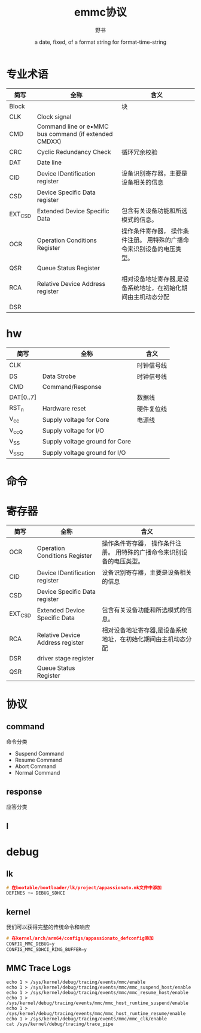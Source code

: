 #+TITLE: emmc协议
#+AUTHOR:      野书
#+DATE:        a date, fixed, of a format string for format-time-string
#+EMAIL:       www762268@foxmail.com
#+DESCRIPTION: emmc协议及驱动
#+KEYWORDS:    driver,mmc
#+LANGUAGE:    language for HTML, e.g. ‘en’ (org-export-default-language)
#+TEXT:        Some descriptive text to be inserted at the beginning.
#+TEXT:        Several lines may be given.
#+OPTIONS:     H:2 num:t toc:t \n:nil @:t ::t |:t ^:t f:t TeX:t ...
#+LINK_UP:     the ``up'' link of an exported page
#+LINK_HOME:   the ``home'' link of an exported page
#+LATEX_HEADER: extra line(s) for the LaTeX header, like \usepackage{xyz}
* 专业术语
  | 简写    | 全称                                                  | 含义                                                                   |
  |---------+-------------------------------------------------------+------------------------------------------------------------------------|
  | Block   |                                                       | 块                                                                     |
  | CLK     | Clock signal                                          |                                                                        |
  | CMD     | Command line or e•MMC bus command (if extended CMDXX) |                                                                        |
  | CRC     | Cyclic Redundancy Check                               | 循环冗余校验                                                           |
  | DAT     | Date line                                             |                                                                        |
  | CID     | Device IDentification register                        | 设备识别寄存器，主要是设备相关的信息                                   |
  | CSD     | Device Specific Data register                         |                                                                        |
  | EXT_CSD | Extended Device Specific Data                         | 包含有关设备功能和所选模式的信息。                                     |
  | OCR     | Operation Conditions Register                         | 操作条件寄存器， 操作条件注册。 用特殊的广播命令来识别设备的电压类型。 |
  | QSR     | Queue Status Register                                 |                                                                        |
  | RCA     | Relative Device Address register                      | 相对设备地址寄存器,是设备系统地址，在初始化期间由主机动态分配          |
  | DSR     |                                                       |                                                                        |
* hw
  | 简写      | 全称                           | 含义       |
  |-----------+--------------------------------+------------|
  | CLK       |                                | 时钟信号线 |
  | DS        | Data Strobe                    | 时钟信号线 |
  | CMD       | Command/Response               |            |
  | DAT[0..7] |                                | 数据线     |
  | RST_n     | Hardware reset                 | 硬件复位线 |
  | V_cc      | Supply voltage for Core        | 电源线     |
  | V_ccQ     | Supply voltage for I/O         |            |
  | V_SS      | Supply voltage ground for Core |            |
  | V_SSQ     | Supply voltage ground for I/O  |            |
* 命令
* 寄存器
  | 简写    | 全称                             | 含义                                                                   |
  |---------+----------------------------------+------------------------------------------------------------------------|
  | OCR     | Operation Conditions Register    | 操作条件寄存器， 操作条件注册。 用特殊的广播命令来识别设备的电压类型。 |
  | CID     | Device IDentification register   | 设备识别寄存器，主要是设备相关的信息                                   |
  | CSD     | Device Specific Data register    |                                                                        |
  | EXT_CSD | Extended Device Specific Data    | 包含有关设备功能和所选模式的信息。                                     |
  | RCA     | Relative Device Address register | 相对设备地址寄存器,是设备系统地址，在初始化期间由主机动态分配          |
  | DSR     | driver stage register            |                                                                        |
  | QSR     | Queue Status Register            |                                                                        |
* 协议
** command
   命令分类
   + Suspend Command
   + Resume Command
   + Abort Command
   + Normal Command
** response
   应答分类
** l
* debug
** lk
   #+begin_src c
     # 在bootable/bootloader/lk/project/appassionato.mk文件中添加
     DEFINES += DEBUG_SDHCI
   #+end_src
** kernel
   我们可以获得完整的传统命令和响应
   #+begin_src c
     # 在kernel/arch/arm64/configs/appassionato_defconfig添加
     CONFIG_MMC_DEBUG=y
     CONFIG_MMC_SDHCI_RING_BUFFER=y
   #+end_src
** MMC Trace Logs
   #+begin_src shell
     echo 1 > /sys/kernel/debug/tracing/events/mmc/enable
     echo 1 > /sys/kernel/debug/tracing/events/mmc/mmc_suspend_host/enable
     echo 1 > /sys/kernel/debug/tracing/events/mmc/mmc_resume_host/enable
     echo 1 > /sys/kernel/debug/tracing/events/mmc/mmc_host_runtime_suspend/enable
     echo 1 > /sys/kernel/debug/tracing/events/mmc/mmc_host_runtime_resume/enable
     echo 1 > /sys/kernel/debug/tracing/events/mmc/mmc_clk/enable
     cat /sys/kernel/debug/tracing/trace_pipe
   #+end_src

